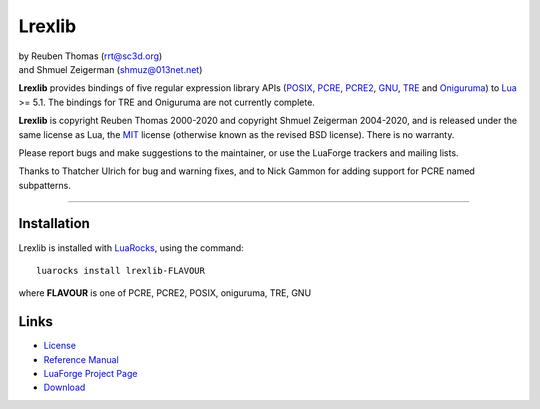 Lrexlib
=======

|  by Reuben Thomas (rrt@sc3d.org)
|  and Shmuel Zeigerman (shmuz@013net.net)

**Lrexlib** provides bindings of five regular expression library APIs
(POSIX_, PCRE_, PCRE2_, GNU_, TRE_ and Oniguruma_) to Lua_ >= 5.1.
The bindings for TRE and Oniguruma are not currently complete.

**Lrexlib** is copyright Reuben Thomas 2000-2020 and copyright Shmuel
Zeigerman 2004-2020, and is released under the same license as Lua,
the MIT_ license (otherwise known as the revised BSD license). There
is no warranty.

.. _POSIX: http://www.opengroup.org/onlinepubs/009695399/basedefs/xbd_chap09.html
.. _PCRE: http://www.pcre.org/pcre.txt
.. _PCRE2: http://www.pcre.org/pcre2.txt
.. _GNU: ftp://ftp.gnu.org/old-gnu/regex/
.. _Oniguruma: https://github.com/kkos/oniguruma
.. _TRE: http://laurikari.net/tre/documentation/
.. _Lua: http://www.lua.org
.. _MIT: http://www.opensource.org/licenses/mit-license.php

Please report bugs and make suggestions to the maintainer, or use the
LuaForge trackers and mailing lists.

Thanks to Thatcher Ulrich for bug and warning fixes, and to Nick
Gammon for adding support for PCRE named subpatterns.

-----------------------------------------------------------

Installation
------------

Lrexlib is installed with LuaRocks_, using the command::

  luarocks install lrexlib-FLAVOUR

where **FLAVOUR** is one of PCRE, PCRE2, POSIX, oniguruma, TRE, GNU

.. _LuaRocks: http://www.luarocks.org


Links
-----

- License_
- `Reference Manual`_
- `LuaForge Project Page`_
- Download_

.. _License: http://rrthomas.github.io/lrexlib/license.html
.. _Reference Manual: http://rrthomas.github.io/lrexlib/manual.html
.. _LuaForge Project Page: http://luaforge.net/projects/lrexlib/
.. _Download: https://github.com/rrthomas/lrexlib/downloads
